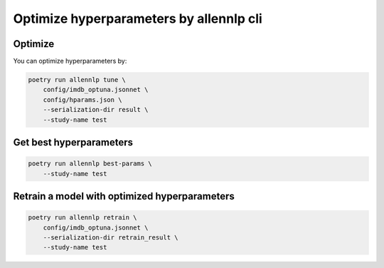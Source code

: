 Optimize hyperparameters by allennlp cli
========================================


Optimize
--------

You can optimize hyperparameters by:

.. code-block:: bash

    poetry run allennlp tune \
        config/imdb_optuna.jsonnet \
        config/hparams.json \
        --serialization-dir result \
        --study-name test


Get best hyperparameters
------------------------

.. code-block:: bash

    poetry run allennlp best-params \
        --study-name test


Retrain a model with optimized hyperparameters
----------------------------------------------

.. code-block:: bash

    poetry run allennlp retrain \
        config/imdb_optuna.jsonnet \
        --serialization-dir retrain_result \
        --study-name test
